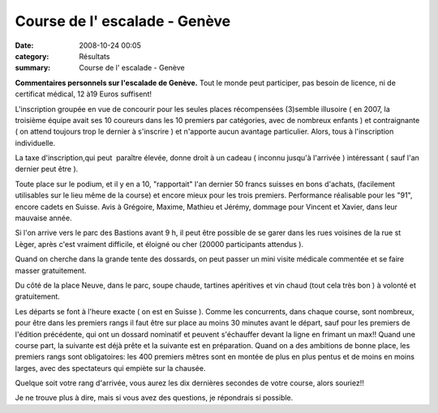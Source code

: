 Course de l' escalade - Genève
==============================

:date: 2008-10-24 00:05
:category: Résultats
:summary: Course de l' escalade - Genève

**Commentaires personnels sur l'escalade de Genève.** 
Tout le monde peut participer, pas besoin de licence, ni de certificat médical, 12 à19 Euros suffisent!

L'inscription groupée en vue de concourir pour les seules places récompensées (3)semble illusoire ( en 2007, la troisième équipe avait ses 10 coureurs dans les 10 premiers par catégories, avec de nombreux enfants ) et contraignante ( on attend toujours trop le dernier à s'inscrire ) et n'apporte aucun avantage particulier. Alors, tous à l'inscription individuelle.

La taxe d'inscription,qui peut  paraître élevée, donne droit à un cadeau ( inconnu jusqu'à l'arrivée ) intéressant ( sauf l'an dernier peut être ).

Toute place sur le podium, et il y en a 10, "rapportait" l'an dernier 50 francs suisses en bons d'achats, (facilement utilisables sur le lieu même de la course) et encore mieux pour les trois premiers. Performance réalisable pour les "91", encore cadets en Suisse. Avis à Grégoire, Maxime, Mathieu et Jérémy, dommage pour Vincent et Xavier, dans leur mauvaise année.

Si l'on arrive vers le parc des Bastions avant 9 h, il peut être possible de se garer dans les rues voisines de la rue st Lèger, après c'est vraiment difficile, et éloigné ou cher (20000 participants attendus ).

Quand on cherche dans la grande tente des dossards, on peut passer un mini visite médicale commentée et se faire masser gratuitement.

Du côté de la place Neuve, dans le parc, soupe chaude, tartines apéritives et vin chaud (tout cela très bon ) à volonté et gratuitement.

Les départs se font à l'heure exacte ( on est en Suisse ). Comme les concurrents, dans chaque course, sont nombreux, pour être dans les premiers rangs il faut être sur place au moins 30 minutes avant le départ, sauf pour les premiers de l'édition précédente, qui ont un dossard nominatif et peuvent s'échauffer devant la ligne en frimant un max!! Quand une course part, la suivante est déjà prête et la suivante est en préparation. Quand on a des ambitions de bonne place, les premiers rangs sont obligatoires: les 400 premiers mêtres sont en montée de plus en plus pentus et de moins en moins larges, avec des spectateurs qui empiète sur la chausée.

Quelque soit votre rang d'arrivée, vous aurez les dix dernières secondes de votre course, alors souriez!!

Je ne trouve plus à dire, mais si vous avez des questions, je répondrais si possible.

.. |httpidataover-blogcom0120862-bandeau.png| image:: http://assets.acr-dijon.org/old/httpidataover-blogcom0120862-bandeau.png
.. _http://www.escalade.ch/cms/index.php?option=com_content&view=frontpage&Itemid=1: http://www.escalade.ch/cms/index.php?option=com_content&view=frontpage&Itemid=1
